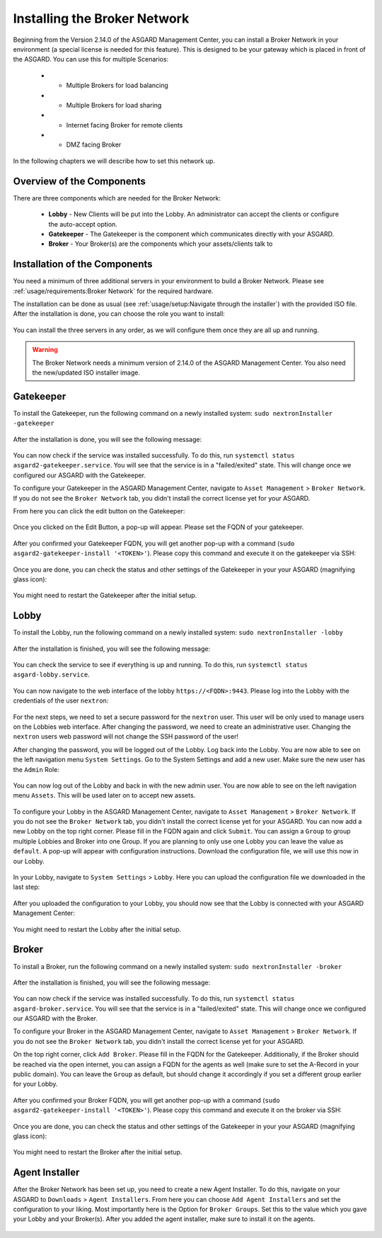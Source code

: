 Installing the Broker Network
-----------------------------

Beginning from the Version 2.14.0 of the ASGARD Management Center, you can install a Broker Network in your environment (a special license is needed for this feature). This is designed to be your gateway which is placed in front of the ASGARD. You can use this for multiple Scenarios:

   * - Multiple Brokers for load balancing
   * - Multiple Brokers for load sharing
   * - Internet facing Broker for remote clients
   * - DMZ facing Broker

In the following chapters we will describe how to set this network up.

Overview of the Components
^^^^^^^^^^^^^^^^^^^^^^^^^^

There are three components which are needed for the Broker Network:

   * **Lobby** - New Clients will be put into the Lobby. An administrator can accept the clients or configure the auto-accept option.
   * **Gatekeeper** - The Gatekeeper is the component which communicates directly with your ASGARD.
   * **Broker** - Your Broker(s) are the components which your assets/clients talk to

.. figure:: ../images/broker_network_overview.png
   :target: ../_images/broker_network_overview.png
   :alt: The Broker Network

Installation of the Components
^^^^^^^^^^^^^^^^^^^^^^^^^^^^^^

You need a minimum of three additional servers in your environment to build a Broker Network. Please see :ref:`usage/requirements:Broker Network` for the required hardware.

The installation can be done as usual (see :ref:`usage/setup:Navigate through the installer`) with the provided ISO file. After the installation is done, you can choose the role you want to install:

.. figure:: ../images/broker_nextronInstaller.png
   :target: ../_images/broker_nextronInstaller.png
   :alt: the nextronInstaller

You can install the three servers in any order, as we will configure them once they are all up and running.

.. warning::
   The Broker Network needs a minimum version of 2.14.0 of the ASGARD Management Center. You also need the new/updated ISO installer image.

Gatekeeper
^^^^^^^^^^

To install the Gatekeeper, run the following command on a newly installed system: ``sudo nextronInstaller -gatekeeper``

.. figure:: ../images/setup_gatekeeper1.png
   :target: ../_images/setup_gatekeeper1.png
   :alt: Installing the Gatekeeper

After the installation is done, you will see the following message:

.. figure:: ../images/setup_gatekeeper2.png
   :target: ../_images/setup_gatekeeper2.png
   :alt: Installing the Gatekeeper

You can now check if the service was installed successfully. To do this, run ``systemctl status asgard2-gatekeeper.service``. You will see that the service is in a "failed/exited" state. This will change once we configured our ASGARD with the Gatekeeper.

To configure your Gatekeeper in the ASGARD Management Center, navigate to ``Asset Management`` > ``Broker Network``. If you do not see the ``Broker Network`` tab, you didn't install the correct license yet for your ASGARD.

From here you can click the edit button on the Gatekeeper:

.. figure:: ../images/setup_gatekeeper3.png
   :target: ../_images/setup_gatekeeper3.png
   :alt: Setting up the Gatekeeper

Once you clicked on the Edit Button, a pop-up will appear. Please set the FQDN of your gatekeeper.

.. figure:: ../images/setup_gatekeeper4.png
   :target: ../_images/setup_gatekeeper4.png
   :alt: Setting up the Gatekeeper

After you confirmed your Gatekeeper FQDN, you will get another pop-up with a command (``sudo asgard2-gatekeeper-install '<TOKEN>'``). Please copy this command and execute it on the gatekeeper via SSH:

.. figure:: ../images/setup_gatekeeper5.png
   :target: ../_images/setup_gatekeeper5.png
   :alt: Setting up Gatekeeper

.. figure:: ../images/setup_gatekeeper6.png
   :target: ../_images/setup_gatekeeper6.png
   :alt: Setting up the Gatekeeper

Once you are done, you can check the status and other settings of the Gatekeeper in your your ASGARD (magnifying glass icon):

.. figure:: ../images/setup_gatekeeper7.png
   :target: ../_images/setup_gatekeeper7.png
   :alt: Setting up the Gatekeeper

You might need to restart the Gatekeeper after the initial setup.

Lobby
^^^^^

To install the Lobby, run the following command on a newly installed system: ``sudo nextronInstaller -lobby``

.. figure:: ../images/setup_lobby1.png
   :target: ../_images/setup_lobby1.png
   :alt: Installing the Lobby

After the installation is finished, you will see the following message:

.. figure:: ../images/setup_lobby2.png
   :target: ../_images/setup_lobby2.png
   :alt: Installing the Lobby

You can check the service to see if everything is up and running. To do this, run ``systemctl status asgard-lobby.service``.

.. figure:: ../images/setup_lobby3.png
   :target: ../_images/setup_lobby3.png
   :alt: Installing the Lobby

You can now navigate to the web interface of the lobby ``https://<FQDN>:9443``. Please log into the Lobby with the credentials of the user ``nextron``:

.. figure:: ../images/setup_lobby4.png
   :target: ../_images/setup_lobby4.png
   :alt: Using the Lobby

For the next steps, we need to set a secure password for the ``nextron`` user. This user will be only used to manage users on the Lobbies web interface. After changing the password, we need to create an administrative user. Changing the ``nextron`` users web password will not change the SSH password of the user!

After changing the password, you will be logged out of the Lobby. Log back into the Lobby. You are now able to see on the left navigation menu ``System Settings``. Go to the System Settings and add a new user. Make sure the new user has the ``Admin`` Role:

.. figure:: ../images/setup_lobby5.png
   :target: ../_images/setup_lobby5.png
   :alt: Using the Lobby

.. figure:: ../images/setup_lobby6.png
   :target: ../_images/setup_lobby6.png
   :alt: Using the Lobby

You can now log out of the Lobby and back in with the new admin user. You are now able to see on the left navigation menu ``Assets``. This will be used later on to accept new assets.

.. figure:: ../images/setup_lobby7.png
   :target: ../_images/setup_lobby7.png
   :alt: Using the Lobby

To configure your Lobby in the ASGARD Management Center, navigate to ``Asset Management`` > ``Broker Network``. If you do not see the ``Broker Network`` tab, you didn't install the correct license yet for your ASGARD. You can now add a new Lobby on the top right corner. Please fill in the FQDN again and click ``Submit``. You can assign a ``Group`` to group multiple Lobbies and Broker into one Group. If you are planning to only use one Lobby you can leave the value as ``default``. A pop-up will appear with configuration instructions. Download the configuration file, we will use this now in our Lobby.

.. figure:: ../images/setup_lobby8.png
   :target: ../_images/setup_lobby8.png
   :alt: Using the Lobby

In your Lobby, navigate to ``System Settings`` > ``Lobby``. Here you can upload the configuration file we downloaded in the last step:

.. figure:: ../images/setup_lobby9.png
   :target: ../_images/setup_lobby9.png
   :alt: Using the Lobby

After you uploaded the configuration to your Lobby, you should now see that the Lobby is connected with your ASGARD Management Center:

.. figure:: ../images/setup_lobby10.png
   :target: ../_images/setup_lobby10.png
   :alt: Using the Lobby

You might need to restart the Lobby after the initial setup.

Broker
^^^^^^

To install a Broker, run the following command on a newly installed system: ``sudo nextronInstaller -broker``

.. figure:: ../images/setup_broker1.png
   :target: ../_images/setup_broker1.png
   :alt: Installing a Broker

After the installation is finished, you will see the following message:

.. figure:: ../images/setup_broker2.png
   :target: ../_images/setup_broker2.png
   :alt: Installing a Broker

You can now check if the service was installed successfully. To do this, run ``systemctl status asgard-broker.service``. You will see that the service is in a "failed/exited" state. This will change once we configured our ASGARD with the Broker.

To configure your Broker in the ASGARD Management Center, navigate to ``Asset Management`` > ``Broker Network``. If you do not see the ``Broker Network`` tab, you didn't install the correct license yet for your ASGARD.

On the top right corner, click ``Add Broker``. Please fill in the FQDN for the Gatekeeper. Additionally, if the Broker should be reached via the open internet, you can assign a FQDN for the agents as well (make sure to set the A-Record in your public domain). You can leave the ``Group`` as default, but should change it accordingly if you set a different group earlier for your Lobby.

.. figure:: ../images/setup_broker3.png
   :target: ../_images/setup_broker3.png
   :alt: Installing the Broker

After you confirmed your Broker FQDN, you will get another pop-up with a command (``sudo asgard2-gatekeeper-install '<TOKEN>'``). Please copy this command and execute it on the broker via SSH:

.. figure:: ../images/setup_broker4.png
   :target: ../_images/setup_broker4.png
   :alt: Setting up the Broker

.. figure:: ../images/setup_broker5.png
   :target: ../_images/setup_broker5.png
   :alt: Setting up the Broker

Once you are done, you can check the status and other settings of the Gatekeeper in your your ASGARD (magnifying glass icon):

.. figure:: ../images/setup_broker6.png
   :target: ../_images/setup_broker6.png
   :alt: Setting up the Broker

You might need to restart the Broker after the initial setup.

Agent Installer
^^^^^^^^^^^^^^^

After the Broker Network has been set up, you need to create a new Agent Installer. To do this, navigate on your ASGARD to ``Downloads`` > ``Agent Installers``. From here you can choose ``Add Agent Installers`` and set the configuration to your liking. Most importantly here is the Option for ``Broker Groups``. Set this to the value which you gave your Lobby and your Broker(s). After you added the agent installer, make sure to install it on the agents.

.. figure:: ../images/setup_agent_installer1.png
   :target: ../_images/setup_agent_installer1.png
   :alt: New Agent Installer

.. figure:: ../images/setup_agent_installer2.png
   :target: ../_images/setup_agent_installer2.png
   :alt: New Agent Installer
